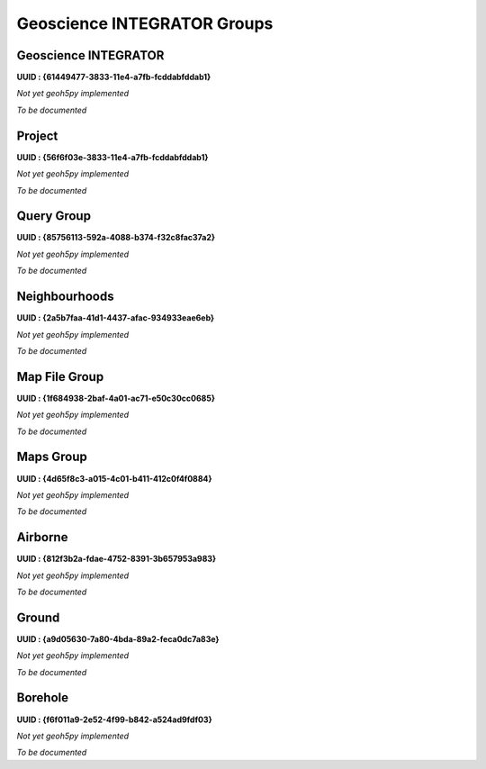 Geoscience INTEGRATOR Groups
============================

Geoscience INTEGRATOR
^^^^^^^^^^^^^^^^^^^^^
**UUID : {61449477-3833-11e4-a7fb-fcddabfddab1}**

*Not yet geoh5py implemented*

*To be documented*

Project
^^^^^^^
**UUID : {56f6f03e-3833-11e4-a7fb-fcddabfddab1}**

*Not yet geoh5py implemented*

*To be documented*

Query Group
^^^^^^^^^^^
**UUID : {85756113-592a-4088-b374-f32c8fac37a2}**

*Not yet geoh5py implemented*

*To be documented*

Neighbourhoods
^^^^^^^^^^^^^^
**UUID : {2a5b7faa-41d1-4437-afac-934933eae6eb}**

*Not yet geoh5py implemented*

*To be documented*

Map File Group
^^^^^^^^^^^^^^
**UUID : {1f684938-2baf-4a01-ac71-e50c30cc0685}**

*Not yet geoh5py implemented*

*To be documented*

Maps Group
^^^^^^^^^^
**UUID : {4d65f8c3-a015-4c01-b411-412c0f4f0884}**

*Not yet geoh5py implemented*

*To be documented*

Airborne
^^^^^^^^
**UUID : {812f3b2a-fdae-4752-8391-3b657953a983}**

*Not yet geoh5py implemented*

*To be documented*

Ground
^^^^^^^^^^^^^^^^^^^^^^^^^^^^^^^^^^
**UUID : {a9d05630-7a80-4bda-89a2-feca0dc7a83e}**

*Not yet geoh5py implemented*

*To be documented*

Borehole
^^^^^^^^
**UUID : {f6f011a9-2e52-4f99-b842-a524ad9fdf03}**

*Not yet geoh5py implemented*

*To be documented*
